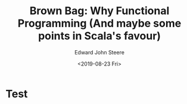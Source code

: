 #+OPTIONS: ':nil *:t -:t ::t <:t H:3 \n:nil ^:t arch:headline
#+OPTIONS: author:t broken-links:nil c:nil creator:nil
#+OPTIONS: d:(not "LOGBOOK") date:t e:t email:nil f:t inline:t num:t
#+OPTIONS: p:nil pri:nil prop:nil stat:t tags:t tasks:t tex:t
#+OPTIONS: timestamp:t title:t toc:t todo:t |:t
#+TITLE: Brown Bag: Why Functional Programming (And maybe some points in Scala's favour)
#+DATE: <2019-08-23 Fri>
#+AUTHOR: Edward John Steere
#+EMAIL: steere@JNB002512673
#+LANGUAGE: en
#+SELECT_TAGS: export
#+EXCLUDE_TAGS: noexport
#+OPTIONS: reveal_center:t reveal_control:t reveal_defaulttiming:nil
#+OPTIONS: reveal_fragmentinurl:nil reveal_generate_ids:t
#+OPTIONS: reveal_global_footer:nil reveal_global_header:nil
#+OPTIONS: reveal_hashonebasedindex:nil reveal_height:nil
#+OPTIONS: reveal_history:nil reveal_inter_presentation_links:nil
#+OPTIONS: reveal_keyboard:t reveal_mousewheel:nil reveal_overview:t
#+OPTIONS: reveal_pdfseparatefragments:t reveal_progress:t
#+OPTIONS: reveal_rolling_links:nil reveal_single_file:nil
#+OPTIONS: reveal_slide_number:"c" reveal_toc_footer:nil
#+OPTIONS: reveal_width:nil
#+REVEAL_ROOT: https://cdn.jsdelivr.net/npm/reveal.js
#+REVEAL_MARGIN: -1
#+REVEAL_MIN_SCALE: -1
#+REVEAL_MAX_SCALE: -1
#+REVEAL_EXTRA_OPTIONS:
#+REVEAL_TRANS: convex
#+REVEAL_SPEED: default
#+REVEAL_THEME: moon
#+REVEAL_EXTRA_CSS:
#+REVEAL_EXTRA_JS:
#+REVEAL_EXTRA_ATTR:
#+REVEAL_HLEVEL:
#+REVEAL_TITLE_SLIDE:
#+REVEAL_ACADEMIC_TITLE:
#+REVEAL_MISCINFO:
#+REVEAL_TITLE_SLIDE_BACKGROUND:
#+REVEAL_TITLE_SLIDE_STATE:
#+REVEAL_TITLE_SLIDE_TIMING:
#+REVEAL_TITLE_SLIDE_BACKGROUND_SIZE:
#+REVEAL_TITLE_SLIDE_BACKGROUND_POSITION:
#+REVEAL_TITLE_SLIDE_BACKGROUND_REPEAT:
#+REVEAL_TITLE_SLIDE_BACKGROUND_TRANSITION:
#+REVEAL_TOC_SLIDE_STATE:
#+REVEAL_TOC_SLIDE_CLASS:
#+REVEAL_TOC_SLIDE_TITLE: Table of Contents
#+REVEAL_DEFAULT_SLIDE_BACKGROUND:
#+REVEAL_DEFAULT_SLIDE_BACKGROUND_SIZE:
#+REVEAL_DEFAULT_SLIDE_BACKGROUND_POSITION:
#+REVEAL_DEFAULT_SLIDE_BACKGROUND_REPEAT:
#+REVEAL_DEFAULT_SLIDE_BACKGROUND_TRANSITION:
#+REVEAL_MATHJAX_URL: https://cdnjs.cloudflare.com/ajax/libs/mathjax/2.7.5/MathJax.js?config=TeX-AMS-MML_HTMLorMML
#+REVEAL_PREAMBLE:
#+REVEAL_HEAD_PREAMBLE:
#+REVEAL_POSTAMBLE:
#+REVEAL_MULTIPLEX_ID:
#+REVEAL_MULTIPLEX_SECRET:
#+REVEAL_MULTIPLEX_URL:
#+REVEAL_MULTIPLEX_SOCKETIO_URL:
#+REVEAL_SLIDE_HEADER:
#+REVEAL_SLIDE_FOOTER:
#+REVEAL_PLUGINS:
#+REVEAL_EXTERNAL_PLUGINS:
#+REVEAL_DEFAULT_FRAG_STYLE:
#+REVEAL_HIGHLIGHT_CSS: %r/lib/css/zenburn.css
#+CREATOR: Emacs 27.0.50 (Org mode 9.1.9)

* Test


